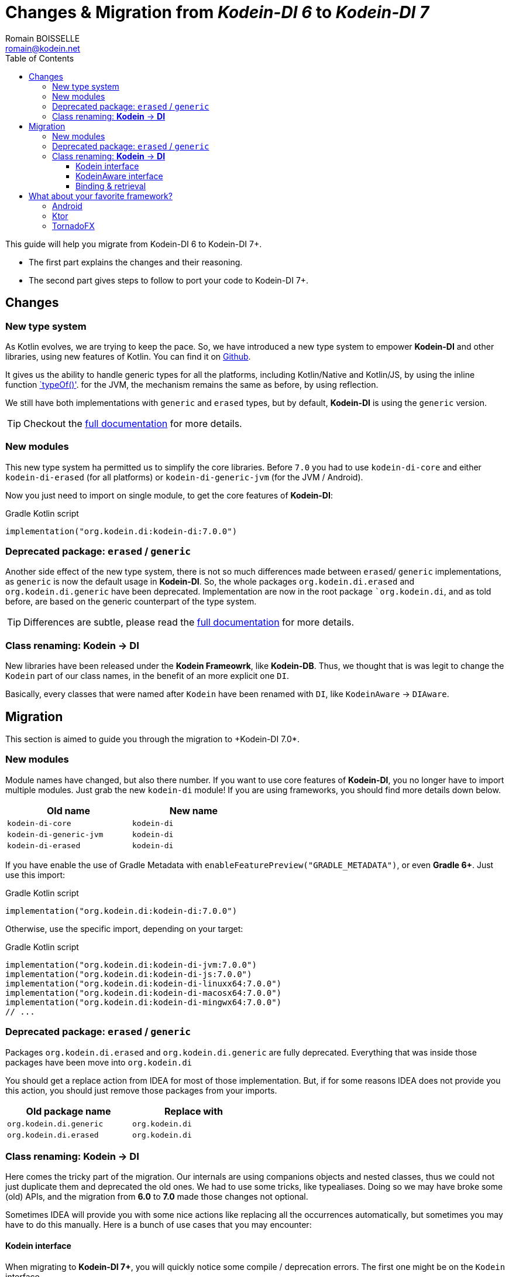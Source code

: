 = Changes & Migration from _Kodein-DI 6_ to _Kodein-DI 7_
Romain BOISSELLE <romain@kodein.net>
:toc: left
:toc-position: left
:toclevels: 5

:version: 7.0.0
:branch: 7.0

This guide will help you migrate from Kodein-DI 6 to Kodein-DI 7+.

- The first part explains the changes and their reasoning.
- The second part gives steps to follow to port your code to Kodein-DI 7+.

== Changes

=== New type system

As Kotlin evolves, we are trying to keep the pace. So, we have introduced a new type system to empower *Kodein-DI* and other libraries, using new features of Kotlin.
You can find it on https://github.com/Kodein-Framework/Kodein-Type[Github].

It gives us the ability to handle generic types for all the platforms, including Kotlin/Native and Kotlin/JS, by using the inline function https://kotlinlang.org/api/latest/jvm/stdlib/kotlin.reflect/type-of.html[`typeOf()'].
for the JVM, the mechanism remains the same as before, by using reflection.

We still have both implementations with `generic` and `erased` types, but by default, *Kodein-DI* is using the `generic` version.

TIP: Checkout the link:core.adoc[full documentation] for more details.

=== New modules

This new type system ha permitted us to simplify the core libraries.
Before `7.0` you had to use `kodein-di-core` and either `kodein-di-erased` (for all platforms) or `kodein-di-generic-jvm` (for the JVM / Android).

Now you just need to import on single module, to get the core features of *Kodein-DI*:

[subs="attributes"]
.Gradle Kotlin script
----
implementation("org.kodein.di:kodein-di:{version}")
----

=== Deprecated package: `erased` / `generic`

Another side effect of the new type system, there is not so much differences made between `erased`/ `generic` implementations, as `generic` is now the default usage in *Kodein-DI*.
So, the whole packages `org.kodein.di.erased` and `org.kodein.di.generic` have been deprecated.
Implementation are now in the root package ``org.kodein.di`, and as told before, are based on the generic counterpart of the type system.

TIP: Differences are subtle, please read the link:core.adoc[full documentation] for more details.

=== Class renaming: *Kodein* -> *DI*

New libraries have been released under the *Kodein Frameowrk*, like *Kodein-DB*.
Thus, we thought that is was legit to change the `Kodein` part of our class names, in the benefit of an more explicit one `DI`.

Basically, every classes that were named after `Kodein` have been renamed with `DI`, like `KodeinAware` -> `DIAware`.

== Migration

This section is aimed to guide you through the migration to +Kodein-DI 7.0*.

=== New modules

Module names have changed, but also there number. If you want to use core features of *Kodein-DI*, you no longer have to import multiple modules.
Just grab the new `kodein-di` module! If you are using frameworks, you should find more details down below.

[options="header",width="50%"]
|=======
| Old name                  | New name
| `kodein-di-core`          | `kodein-di`
| `kodein-di-generic-jvm`   | `kodein-di`
| `kodein-di-erased`        | `kodein-di`
|=======

If you have enable the use of Gradle Metadata with `enableFeaturePreview("GRADLE_METADATA")`, or even *Gradle 6+*. Just use this import:

[subs="attributes"]
.Gradle Kotlin script
----
implementation("org.kodein.di:kodein-di:{version}")
----

Otherwise, use the specific import, depending on your target:

[subs="attributes"]
.Gradle Kotlin script
----
implementation("org.kodein.di:kodein-di-jvm:{version}")
implementation("org.kodein.di:kodein-di-js:{version}")
implementation("org.kodein.di:kodein-di-linuxx64:{version}")
implementation("org.kodein.di:kodein-di-macosx64:{version}")
implementation("org.kodein.di:kodein-di-mingwx64:{version}")
// ...
----

=== Deprecated package: `erased` / `generic`

Packages `org.kodein.di.erased` and `org.kodein.di.generic` are fully deprecated.
Everything that was inside those packages have been move into `org.kodein.di`

You should get a replace action from IDEA for most of those implementation.
But, if for some reasons IDEA does not provide you this action, you should just remove those packages from your imports.

[options="header",width="50%"]
|=======
| Old package name        | Replace with
| `org.kodein.di.generic` | `org.kodein.di`
| `org.kodein.di.erased`  | `org.kodein.di`
|=======

=== Class renaming: *Kodein* -> *DI*

Here comes the tricky part of the migration. Our internals are using companions objects and nested classes,
thus we could not just duplicate them and deprecated the old ones. We had to use some tricks, like typealiases.
Doing so we may have broke some (old) APIs, and the migration from *6.0* to *7.0* made those changes not optional.

Sometimes IDEA will provide you with some nice actions like replacing all the occurrences automatically,
but sometimes you may have to do this manually. Here is a bunch of use cases that you may encounter:

==== Kodein interface

When migrating to *Kodein-DI 7+*, you will quickly notice some compile / deprecation errors.
The first one might be on the `Kodein` interface.

Sometimes, IDEA will encourage you to refactor your code with some actions:

.With Alt+Enter / Cmd+Enter
image::https://raw.githubusercontent.com/Kodein-Framework/Kodein-DI/{branch}/doc/res/6to7/kodein-to-di.png[Kodein to DI]
.In the import section (Alt+Enter / Cmd+Enter)
image::https://raw.githubusercontent.com/Kodein-Framework/Kodein-DI/{branch}/doc/res/6to7/kodein-to-di-2.png[Kodein to DI]

Sometimes it won't resolve the problem, but will still have some action to replace the deprecated interface...

.With Alt+Enter / Cmd+Enter
image::https://raw.githubusercontent.com/Kodein-Framework/Kodein-DI/{branch}/doc/res/6to7/kodein-builder.png[Kodein-DI builder]

==== KodeinAware interface

The second most important type in Kodein-DI is `KodeinAware`, that we will need to refactor to ... `DIAware`.

If you were using `KodeinAware` in your projects, you might end up with something like this:

.Both interface implementation and the class implementing it are with errors.
image::https://raw.githubusercontent.com/Kodein-Framework/Kodein-DI/{branch}/doc/res/6to7/diaware-1.png[DIAware]

First thing, replace `KodeinAware` with `DIAware`:

.With Alt+Enter / Cmd+Enter
image::https://raw.githubusercontent.com/Kodein-Framework/Kodein-DI/{branch}/doc/res/6to7/diaware-2.png[DIAware]

After that, you will need to make changes to the class that is implementing `DIAware`.
We also had renamed the properties from KodeinAware`.

[options="header",width="50%"]
|=======
| Old name                     | New name
| `kodein`                     | `di`
| `kodeinContext`              | `diContext`
| `kodeinTrigger`              | `diTrigger`
|=======

.Unfortunately, IDEA won't help you for migrating those properties, you will have to do it manually
image::https://raw.githubusercontent.com/Kodein-Framework/Kodein-DI/{branch}/doc/res/6to7/diaware-3.png[DIAware]

So, you need to replace `override kodein: Kodein` by `override di: DI`, either in the constructor or in the member implementation.
image::https://raw.githubusercontent.com/Kodein-Framework/Kodein-DI/{branch}/doc/res/6to7/diaware-4.png[DIAware]

.Finally, no more errors!
image::https://raw.githubusercontent.com/Kodein-Framework/Kodein-DI/{branch}/doc/res/6to7/diaware-5.png[DIAware]

.The same manipulation goes for `kodeinContext` and `kodeinTrigger`
image::https://raw.githubusercontent.com/Kodein-Framework/Kodein-DI/{branch}/doc/res/6to7/kcontext.png[kcontext]

[IMPORTANT]
====
.In the cases of `kodeinContext`, the property AND the expression might worth changing
image::https://raw.githubusercontent.com/Kodein-Framework/Kodein-DI/{branch}/doc/res/6to7/dicontext.png[dicontext]
====

==== Binding & retrieval

Binding and retrieval are really easier as they just have been deprecated and moved to `org.kodein.di`.

.No error here ;)
image::https://raw.githubusercontent.com/Kodein-Framework/Kodein-DI/{branch}/doc/res/6to7/binder-1.png[Builder]
.Deprecation message suggest to use the functions defined in `org.kodein.di`.
image::https://raw.githubusercontent.com/Kodein-Framework/Kodein-DI/{branch}/doc/res/6to7/binder-2.png[Builder]
.Once again IDEA won't help you there, just drop the imports `org.kodein.di.erased` / `org.kodein.di.generic`
image::https://raw.githubusercontent.com/Kodein-Framework/Kodein-DI/{branch}/doc/res/6to7/binder-3.png[Builder]

IMPORTANT: Removing the package imports `org.kodein.di.erased` / `org.kodein.di.generic` should help you in lot of cases.

.Otherwise, just re-import the right package!
image::https://raw.githubusercontent.com/Kodein-Framework/Kodein-DI/{branch}/doc/res/6to7/binder-4.png[Builder]

As said before, all the classes / objects named after *Kodein* have been renamed with *DI*.
Here is the table of all the correspondences, for the public classes:

[options="header",width="50%"]
|=======
| Old name                     | New name
| `Kodein`                     | `DI`
| `KodeinAware`                | `DIAware`
| `DKodein`                    | `DirectDI`
| `DKodeinAware`               | `DirectDIAware`
| `KodeinContainer`            | `DIContainer`
| `KodeinDefining`             | `DIDefining`
| `KodeinDefinition`           | `DIDefinition`
| `KodeinContext`              | `DIContext`
| `KodeinTrigger`              | `DITrigger`
| `KodeinWrapper`              | `DIWrapper`
| `KodeinTree`                 | `DITree`
| `LateInitKodein`             | `LateInitDI`
| `LazyKodein`                 | `LazyDI`
| `KodeinProperty`             | `DIProperty`
| `KodeinPropertyMap`          | `DIPropertyMap`
| `BindingKodein`              | `BindingDI`
| `SimpleBindingKodein`        | `SimpleBindingDI`
| `NoArgSimpleBindingKodein`   | `NoArgSimpleBindingDI`
| `NoArgBindingKodein`         | `NoArgBindingDI`
| `SetBindingKodein`           | `SetBindingDI`
| `KodeinBinding`              | `DIBinding`
| `NoArgKodeinBinding`         | `NoArgDIBinding`
| `BindingContextedKodein`     | `BindingContextedDI`
|=======

== What about your favorite framework?

=== Android

Importing the *Android* modules of *Kodein-DI* are now easier. You don't need to chose between `erased` and `generic` anymore.
A simple gradle dependency will do :)

[subs="attributes"]
.Gradle Kotlin script
----
implementation("org.kodein.di:kodein-di-framework-android-core:{version}")
// OR
implementation("org.kodein.di:kodein-di-framework-android-support:{version}")
// OR
implementation("org.kodein.di:kodein-di-framework-android-x:{version}")
----

Here is the table of all the correspondences, for the public classes / functions, by module:

.Core module
[options="header",width="50%"]
|=======
| Old name                     | New name
| `RetainedKodeinFragment`     | `RetainedDIFragment`
| `closestKodein()`            | `closestDI()`
| `kodein()`                   | `di()`
| `retainedKodein()`           | `retainedDI()`
| `subKodein()`                | `subDI()`
| `retainedSubKodein()`        | `retainedSubDI()`
|=======

.Support module
[options="header",width="50%"]
|=======
| Old name                     | New name
| `closestKodein()`            | `closestDI()`
| `kodein()`                   | `di()`
|=======

.AndroidX module
[options="header",width="50%"]
|=======
| Old name                     | New name
| `closestKodein()`            | `closestDI()`
| `kodein()`                   | `di()`
|=======

=== Ktor

Here is the table of all the correspondences, for the public classes / functions:

.Ktor server module
[options="header",width="50%"]
|=======
| Old name                     | New name
| `KodeinFeature`              | `DIFeature`
| `KodeinSession`              | `KodeinDISession`
| `kodein { }`                 | `di { }`
| `closestKodein()`            | `closestDI()`
| `kodein()`                   | `di()`
| `subKodein()`                | `subDI()`
|=======

.Ktor server controller module
[options="header",width="50%"]
|=======
| Old name                     | New name
| `AbstractKodeinController`   | `AbstractDIController`
| `KodeinController`           | `DIController`
|=======

=== TornadoFX

Here is the table of all the correspondences, for the public classes / functions:

[options="header",width="50%"]
|=======
| Old name                     | New name
| `closestKodein()`            | `closestKodeinDI()`
| `kodein()`                   | `kodeinDI()`
| `subKodein()`                | `subDI()`
|=======